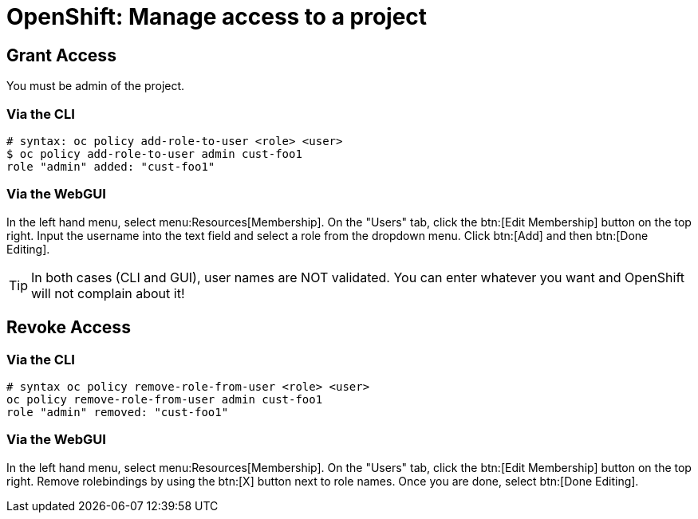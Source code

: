 = OpenShift: Manage access to a project

== Grant Access

You must be admin of the project.

=== Via the CLI

[source,bash]
--
# syntax: oc policy add-role-to-user <role> <user>
$ oc policy add-role-to-user admin cust-foo1
role "admin" added: "cust-foo1"
--

=== Via the WebGUI

In the left hand menu, select menu:Resources[Membership]. On the "Users" tab, click the btn:[Edit Membership] button on the top right. Input the username into the text field and select a role from the dropdown menu. Click btn:[Add] and then btn:[Done Editing].

[TIP]
--
In both cases (CLI and GUI), user names are NOT validated. You can enter whatever you want and OpenShift will not complain about it!
--

== Revoke Access

=== Via the CLI

[source,bash]
--
# syntax oc policy remove-role-from-user <role> <user>
oc policy remove-role-from-user admin cust-foo1
role "admin" removed: "cust-foo1"
--

=== Via the WebGUI

In the left hand menu, select menu:Resources[Membership]. On the "Users" tab, click the btn:[Edit Membership] button on the top right. Remove rolebindings by using the btn:[X] button next to role names. Once you are done, select btn:[Done Editing].

